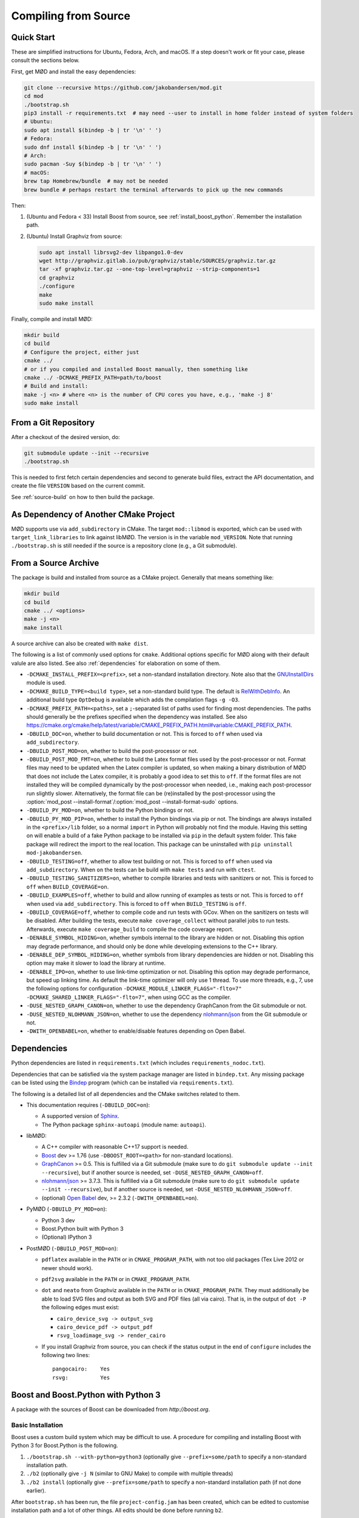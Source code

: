 .. _compiling:

.. py:currentmodule:: mod
.. cpp:namespace:: mod

Compiling from Source
=====================

.. _quick-start:

Quick Start
-----------

These are simplified instructions for Ubuntu, Fedora, Arch, and macOS.
If a step doesn't work or fit your case, please consult the sections below.

First, get MØD and install the easy dependencies:

.. code-block:: bash

	git clone --recursive https://github.com/jakobandersen/mod.git
	cd mod
	./bootstrap.sh
	pip3 install -r requirements.txt  # may need --user to install in home folder instead of system folders
	# Ubuntu:
	sudo apt install $(bindep -b | tr '\n' ' ')
	# Fedora:
	sudo dnf install $(bindep -b | tr '\n' ' ')
	# Arch:
	sudo pacman -Suy $(bindep -b | tr '\n' ' ')
	# macOS:
	brew tap Homebrew/bundle  # may not be needed
	brew bundle # perhaps restart the terminal afterwards to pick up the new commands

Then:

1. (Ubuntu and Fedora < 33)
   Install Boost from source, see :ref:`install_boost_python`.
   Remember the installation path.
2. (Ubuntu) Install Graphviz from source:

   .. code-block:: bash

   	sudo apt install librsvg2-dev libpango1.0-dev
   	wget http://graphviz.gitlab.io/pub/graphviz/stable/SOURCES/graphviz.tar.gz
   	tar -xf graphviz.tar.gz --one-top-level=graphviz --strip-components=1
   	cd graphviz
   	./configure
   	make
   	sudo make install

Finally, compile and install MØD:

.. code-block:: bash

	mkdir build
	cd build
	# Configure the project, either just
	cmake ../
	# or if you compiled and installed Boost manually, then something like
	cmake ../ -DCMAKE_PREFIX_PATH=path/to/boost
	# Build and install:
	make -j <n> # where <n> is the number of CPU cores you have, e.g., 'make -j 8'
	sudo make install


From a Git Repository
---------------------

After a checkout of the desired version, do:

.. code-block:: bash

	git submodule update --init --recursive
	./bootstrap.sh

This is needed to first fetch certain dependencies and second
to generate build files, extract the API documentation,
and create the file ``VERSION`` based on the current commit.

See :ref:`source-build` on how to then build the package.


As Dependency of Another CMake Project
--------------------------------------

MØD supports use via ``add_subdirectory`` in CMake.
The target ``mod::libmod`` is exported,
which can be used with ``target_link_libraries`` to link against libMØD.
The version is in the variable ``mod_VERSION``.
Note that running ``./bootstrap.sh`` is still needed if the
source is a repository clone (e.g., a Git submodule).


.. _source-build:

From a Source Archive
---------------------

The package is build and installed from source as a CMake project.
Generally that means something like:

.. code-block:: bash

	mkdir build
	cd build
	cmake ../ <options>
	make -j <n>
	make install

A source archive can also be created with ``make dist``.

The following is a list of commonly used options for ``cmake``.
Additional options specific for MØD along with their default valule are also
listed.
See also :ref:`dependencies` for elaboration on some of them.

- ``-DCMAKE_INSTALL_PREFIX=<prefix>``, set a non-standard installation
  directory. Note also that the `GNUInstallDirs
  <https://cmake.org/cmake/help/latest/module/GNUInstallDirs.html>`__
  module is used.
- ``-DCMAKE_BUILD_TYPE=<build type>``, set a non-standard build type.
  The default is `RelWithDebInfo
  <https://cmake.org/cmake/help/latest/variable/CMAKE_BUILD_TYPE.html?highlight=build_type#variable:CMAKE_BUILD_TYPE>`__.
  An additional build type ``OptDebug`` is available which adds the compilation
  flags ``-g -O3``.
- ``-DCMAKE_PREFIX_PATH=<paths>``, set a ``;``-separated list of paths used for
  finding most dependencies. The paths should generally be the prefixes
  specified when the dependency was installed.
  See also https://cmake.org/cmake/help/latest/variable/CMAKE_PREFIX_PATH.html#variable:CMAKE_PREFIX_PATH.
- ``-DBUILD_DOC=on``, whether to build documentation or not.
  This is forced to ``off`` when used via ``add_subdirectory``.
- ``-DBUILD_POST_MOD=on``, whether to build the post-processor or not.
- ``-DBUILD_POST_MOD_FMT=on``, whether to build the Latex format files used by
  the post-processor or not.
  Format files may need to be updated when the Latex compiler is updated,
  so when making a binary distribution of MØD that does not include the Latex
  compiler, it is probably a good idea to set this to ``off``.
  If the format files are not installed they will be compiled dynamically
  by the post-processor when needed, i.e., making each post-processor run
  slightly slower.
  Alternatively, the format file can be (re)installed by the post-processor
  using the
  :option:`mod_post --install-format`/:option:`mod_post --install-format-sudo`
  options.
- ``-DBUILD_PY_MOD=on``, whether to build the Python bindings or not.
- ``-DBUILD_PY_MOD_PIP=on``, whether to install the Python bindings via pip or
  not. The bindings are always installed in the ``<prefix>/lib`` folder, so
  a normal ``import`` in Python will probably not find the module.
  Having this setting on will enable a build of a fake Python package to be
  installed via ``pip`` in the default system folder. This fake package will
  redirect the import to the real location.
  This package can be uninstalled with ``pip uninstall mod-jakobandersen``.
- ``-DBUILD_TESTING=off``, whether to allow test building or not.
  This is forced to ``off`` when used via ``add_subdirectory``.
  When ``on`` the tests can be build with ``make tests`` and run with ``ctest``.
- ``-DBUILD_TESTING_SANITIZERS=on``, whether to compile libraries and tests
  with sanitizers or not. This is forced to ``off`` when ``BUILD_COVERAGE=on``.
- ``-DBUILD_EXAMPLES=off``, whether to build and allow running of examples as
  tests or not.
  This is forced to ``off`` when used via ``add_subdirectory``.
  This is forced to ``off`` when ``BUILD_TESTING`` is ``off``.
- ``-DBUILD_COVERAGE=off``, whether to compile code and run tests with GCov.
  When ``on`` the sanitizers on tests will be disabled.
  After building the tests, execute ``make coverage_collect`` without parallel
  jobs to run tests. Afterwards, execute ``make coverage_build`` to compile the
  code coverage report.
- ``-DENABLE_SYMBOL_HIDING=on``, whether symbols internal to the library are
  hidden or not. Disabling this option may degrade performance, and should only
  be done while developing extensions to the C++ library.
- ``-DENABLE_DEP_SYMBOL_HIDING=on``, whether symbols from library dependencies
  are hidden or not. Disabling this option may make it slower to load the
  library at runtime.
- ``-DENABLE_IPO=on``, whether to use link-time optimization or not.
  Disabling this option may degrade performance, but speed up linking time.
  As default the link-time optimizer will only use 1 thread.
  To use more threads, e.g., 7, use the following options for configuration
  ``-DCMAKE_MODULE_LINKER_FLAGS="-flto=7" -DCMAKE_SHARED_LINKER_FLAGS="-flto=7"``,
  when using GCC as the compiler.
- ``-DUSE_NESTED_GRAPH_CANON=on``, whether to use the dependency GraphCanon
  from the Git submodule or not.
- ``-DUSE_NESTED_NLOHMANN_JSON=on``, whether to use the dependency
  `nlohmann/json <https://github.com/nlohmann/json>`__ from the Git submodule
  or not.
- ``-DWITH_OPENBABEL=on``, whether to enable/disable features depending on Open Babel.


.. _dependencies:

Dependencies
------------

Python dependencies are listed in ``requirements.txt`` (which includes
``requirements_nodoc.txt``).

Dependencies that can be satisfied via the system package manager are listed in
``bindep.txt``. Any missing package can be listed using the
`Bindep <https://docs.openstack.org/infra/bindep/readme.html>`__ program
(which can be installed via ``requirements.txt``).

The following is a detailed list of all dependencies and the CMake switches
related to them.

- This documentation requires (``-DBUILD_DOC=on``):

  - A supported version of `Sphinx <http://sphinx-doc.org>`__.
  - The Python package ``sphinx-autoapi`` (module name: ``autoapi``).

- libMØD:

  - A C++ compiler with reasonable C++17 support is needed.
  - `Boost <http://boost.org>`__ dev >= 1.76
    (use ``-DBOOST_ROOT=<path>`` for non-standard locations).
  - `GraphCanon <https://github.com/jakobandersen/graph_canon>`__ >= 0.5.
    This is fulfilled via a Git submodule (make sure to do
    ``git submodule update --init --recursive``),
    but if another source is needed, set ``-DUSE_NESTED_GRAPH_CANON=off``.
  - `nlohmann/json <https://github.com/nlohmann/json>`__ >= 3.7.3.
    This is fulfilled via a Git submodule (make sure to do
    ``git submodule update --init --recursive``),
    but if another source is needed, set ``-DUSE_NESTED_NLOHMANN_JSON=off``.
  - (optional) `Open Babel <http://openbabel.org>`__ dev, >= 2.3.2
    (``-DWITH_OPENBABEL=on``).

- PyMØD (``-DBUILD_PY_MOD=on``):

  - Python 3 dev
  - Boost.Python built with Python 3
  - (Optional) IPython 3

- PostMØD (``-DBUILD_POST_MOD=on``):

  - ``pdflatex`` available in the ``PATH`` or in ``CMAKE_PROGRAM_PATH``,
    with not too old packages (Tex Live 2012 or newer should work).
  - ``pdf2svg`` available in the ``PATH`` or in ``CMAKE_PROGRAM_PATH``.
  - ``dot`` and ``neato`` from Graphviz available in the ``PATH`` or in
    ``CMAKE_PROGRAM_PATH``.
    They must additionally be able to load SVG files and output as both SVG and
    PDF files (all via cairo).
    That is, in the output of ``dot -P`` the following edges must exist:

    - ``cairo_device_svg -> output_svg``
    - ``cairo_device_pdf -> output_pdf``
    - ``rsvg_loadimage_svg -> render_cairo``

  - If you install Graphviz from source, you can check if the status output in
    the end of ``configure`` includes the following two lines::

    	pangocairo:    Yes
    	rsvg:          Yes


.. _install_boost_python:

Boost and Boost.Python with Python 3
------------------------------------

A package with the sources of Boost can be downloaded from `http://boost.org`.


Basic Installation
""""""""""""""""""

Boost uses a custom build system which may be difficult to use.
A procedure for compiling and installing Boost with Python 3 for Boost.Python
is the following.

1. ``./bootstrap.sh --with-python=python3`` (optionally give
   ``--prefix=some/path`` to specify a non-standard installation path.
2. ``./b2`` (optionally give ``-j N`` (similar to GNU Make) to compile with
   multiple threads)
3. ``./b2 install`` (optionally give ``--prefix=some/path`` to specify a
   non-standard installation path (if not done earlier).

After ``bootstrap.sh`` has been run, the file ``project-config.jam``
has been created, which can be edited to customise installation path and a lot
of other things. All edits should be done before running ``b2``.


Non-standard Python Installation
""""""""""""""""""""""""""""""""

Passing ``--with-python=python3`` to ``bootstrap.sh`` should work.
This adds a line similar to "``using python : 3.7 ;``" to
``project-config.jam``.
After compilation (running ``b2``) the file ``stage/lib/libboost_python3.so``
should exist. If not, it did not detect Python 3 properly.

If Python is installed in a non-standard location, add the a line similar to
"``using python : 3.7 : python3 : /path/to/python/3/installtion/include ;``" to
``project-config.jam``, where the last path is the path to the
``include``-folder of the Python-installation.


Custom GCC Version
""""""""""""""""""

Before running ``b2`` create the file ``user-config.jam`` in the root of the
home dir (see `here
<http://www.boost.org/boost-build2/doc/html/bbv2/overview/configuration.html>`__
for the full documentation). Put a line similar to
"``using gcc : : /path/to/g++-10``" in the file.
